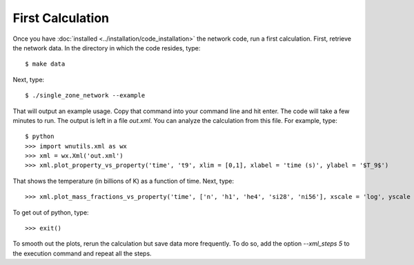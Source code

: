 .. _first_calculation:

First Calculation
=================

Once you have :doc:`installed <../installation/code_installation>`
the network code,
run a first calculation.  First, retrieve the network data.
In the directory in which the code resides, type::

     $ make data

Next, type::

     $ ./single_zone_network --example

That will output an example usage.  Copy that command into your command line
and hit enter.  The code will take a few minutes to run.  The output is left
in a file *out.xml*.  You can analyze the calculation from this file.
For example, type::

     $ python
     >>> import wnutils.xml as wx
     >>> xml = wx.Xml('out.xml')
     >>> xml.plot_property_vs_property('time', 't9', xlim = [0,1], xlabel = 'time (s)', ylabel = '$T_9$')

That shows the temperature (in billions of K) as a function of time.  Next,
type::

     >>> xml.plot_mass_fractions_vs_property('time', ['n', 'h1', 'he4', 'si28', 'ni56'], xscale = 'log', yscale = 'log', ylim = [1.e-10,1], xlabel = 'time (s)', ylabel = 'Mass Fractions', use_latex_names = True, xlim = [1.e-15, 100])

To get out of python, type::

     >>> exit()

To smooth out the plots, rerun the calculation but save data more frequently.
To do so, add the option *--xml_steps 5* to the execution command and repeat
all the steps.
